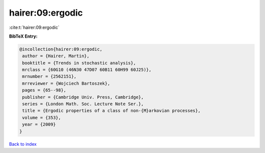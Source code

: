hairer:09:ergodic
=================

:cite:t:`hairer:09:ergodic`

**BibTeX Entry:**

.. code-block:: bibtex

   @incollection{hairer:09:ergodic,
    author = {Hairer, Martin},
    booktitle = {Trends in stochastic analysis},
    mrclass = {60G10 (46N30 47D07 60B11 60H99 60J25)},
    mrnumber = {2562151},
    mrreviewer = {Wojciech Bartoszek},
    pages = {65--98},
    publisher = {Cambridge Univ. Press, Cambridge},
    series = {London Math. Soc. Lecture Note Ser.},
    title = {Ergodic properties of a class of non-{M}arkovian processes},
    volume = {353},
    year = {2009}
   }

`Back to index <../By-Cite-Keys.html>`_
